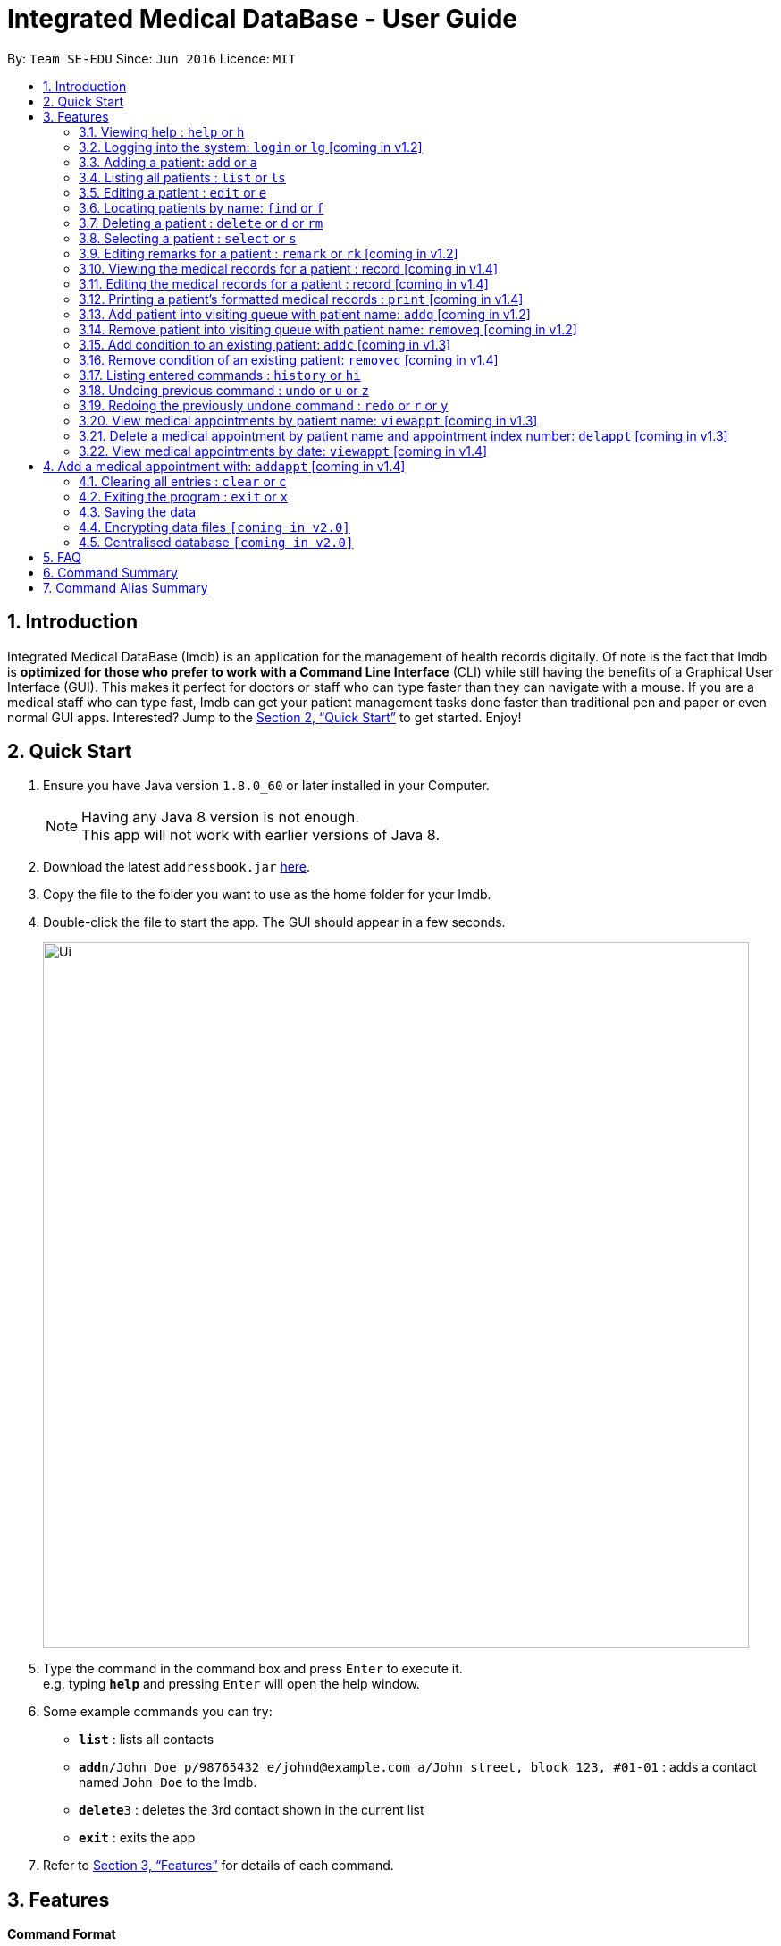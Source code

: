 = Integrated Medical DataBase - User Guide
:toc:
:toc-title:
:toc-placement: preamble
:sectnums:
:imagesDir: images
:stylesDir: stylesheets
:xrefstyle: full
:experimental:
ifdef::env-github[]
:tip-caption: :bulb:
:note-caption: :information_source:
endif::[]
:repoURL: https://github.com/se-edu/addressbook-level4

By: `Team SE-EDU`      Since: `Jun 2016`      Licence: `MIT`

== Introduction

Integrated Medical DataBase (Imdb) is an application for the management of health records digitally.
Of note is the fact that Imdb is *optimized for those who prefer to work with a Command Line Interface* (CLI)
while still having the benefits of a Graphical User Interface (GUI).
This makes it perfect for doctors or staff who can type faster than they can navigate with a mouse.
If you are a medical staff who can type fast, Imdb can get your patient management tasks done faster than traditional pen and paper or even normal GUI apps.
Interested? Jump to the <<Quick Start>> to get started. Enjoy!

== Quick Start

.  Ensure you have Java version `1.8.0_60` or later installed in your Computer.
+
[NOTE]
Having any Java 8 version is not enough. +
This app will not work with earlier versions of Java 8.
+
.  Download the latest `addressbook.jar` link:{repoURL}/releases[here].
.  Copy the file to the folder you want to use as the home folder for your Imdb.
.  Double-click the file to start the app. The GUI should appear in a few seconds.
+
image::Ui.png[width="790"]
+
.  Type the command in the command box and press kbd:[Enter] to execute it. +
e.g. typing *`help`* and pressing kbd:[Enter] will open the help window.
.  Some example commands you can try:

* *`list`* : lists all contacts
* **`add`**`n/John Doe p/98765432 e/johnd@example.com a/John street, block 123, #01-01` : adds a contact named `John Doe` to the Imdb.
* **`delete`**`3` : deletes the 3rd contact shown in the current list
* *`exit`* : exits the app

.  Refer to <<Features>> for details of each command.

[[Features]]
== Features

====
*Command Format*

* Words in `UPPER_CASE` are the parameters to be supplied by the user e.g. in `add n/NAME`, `NAME` is a parameter which can be used as `add n/John Doe`.
* Items in square brackets are optional e.g `n/NAME [c/CONDITION]` can be used as `n/John Doe c/peanuts` or as `n/John Doe`.
* Items with `…`​ after them can be used multiple times including zero times e.g. `[c/CONDITION]...` can be used as `{nbsp}` (i.e. 0 times), `c/peanuts`, `c/G6PD c/aspirin` etc.
* Parameters can be in any order e.g. if the command specifies `n/NAME p/PHONE_NUMBER`, `p/PHONE_NUMBER n/NAME` is also acceptable.
====

=== Viewing help : `help` or `h`

Format: `help` or `h`

=== Logging into the system: `login` or `lg` [coming in v1.2]

Logs the user into the Imdb, given a matching username and password.
Format: `login USERNAME PASSWORD` or `lg USERNAME PASSWORD`

=== Adding a patient: `add` or `a`

Adds a patient to the Imdb +
Format: `add n/NAME p/PHONE_NUMBER e/EMAIL a/ADDRESS [c/CONDITION]...` or
        `a n/NAME p/PHONE_NUMBER e/EMAIL a/ADDRESS [c/CONDITION]...`

[TIP]
A patient can have any number of conditions (including 0)

Examples:

* `add n/John Doe p/98765432 e/johnd@example.com a/John street, block 123, #01-01`
* `a n/Betsy Crowe c/peanuts e/betsycrowe@example.com a/Newgate Prison p/1234567 c/aspirin`

=== Listing all patients : `list` or `ls`

Shows a list of all patients in the Imdb. +
Format: `list` or `ls`

=== Editing a patient : `edit` or `e`

Edits an existing patient in the Imdb. +
Format: `edit INDEX [n/NAME] [p/PHONE] [e/EMAIL] [a/ADDRESS] [c/CONDITION]...` or
        `e INDEX [n/NAME] [p/PHONE] [e/EMAIL] [a/ADDRESS] [c/CONDITION]...`

****
* Edits the patient at the specified `INDEX`. The index refers to the index number shown in the last patient listing. The index *must be a positive integer* 1, 2, 3, ...
* At least one of the optional fields must be provided.
* Existing values will be updated to the input values.
* When editing conditions, the existing conditions of the patient will be removed i.e adding of conditions is not cumulative.
* You can remove all the patient's conditions by typing `c/` without specifying any conditions after it.
****

Examples:

* `edit 1 p/91234567 e/johndoe@example.com` +
Edits the phone number and email address of the 1st patient to be `91234567` and `johndoe@example.com` respectively.
* `e 2 n/Betsy Crower c/` +
Edits the name of the 2nd patient to be `Betsy Crower` and clears all existing conditions.

=== Locating patients by name: `find` or `f`

Finds patients whose names contain any of the given keywords. +
Format: `find KEYWORD [MORE_KEYWORDS]` or `f KEYWORD [MORE_KEYWORDS]`

****
* The search is case insensitive. e.g `hans` will match `Hans`
* The order of the keywords does not matter. e.g. `Hans Bo` will match `Bo Hans`
* Only the name is searched.
* Only full words will be matched e.g. `Han` will not match `Hans`
* Persons matching at least one keyword will be returned (i.e. `OR` search). e.g. `Hans Bo` will return `Hans Gruber`, `Bo Yang`
****

Examples:

* `find John` +
Returns `john` and `John Doe`
* `f Betsy Tim John` +
Returns any patient having names `Betsy`, `Tim`, or `John`

=== Deleting a patient : `delete` or `d` or `rm`

Deletes the specified patient from the Imdb. +
Format: `delete INDEX` or `d`

****
* Deletes the patient at the specified `INDEX`.
* The index refers to the index number shown in the most recent listing.
* The index *must be a positive integer* 1, 2, 3, ...
****

Examples:

* `list` +
`delete 2` +
Deletes the 2nd patient in the Imdb.
* `find Betsy` +
`d 1` +
Deletes the 1st patient in the results of the `find` command.

=== Selecting a patient : `select` or `s`

Selects the patient identified by the index number used in the last patient listing. +
Format: `select INDEX` or `s INDEX`

****
* Selects the patient and loads the Google search page the patient at the specified `INDEX`.
* The index refers to the index number shown in the most recent listing.
* The index *must be a positive integer* `1, 2, 3, ...`
****

Examples:

* `list` +
`select 2` +
Selects the 2nd patient in the Imdb.
* `find Betsy` +
`s 1` +
Selects the 1st patient in the results of the `find` command.

=== Editing remarks for a patient : `remark` or `rk` [coming in v1.2]

Edits the remark for a patient specified by the index number used in the last patient listing. +
Format: `remark INDEX r/[REMARK]` or `rk INDEX r/[REMARK]`

****
* Selects the patient at the specified `INDEX` and edits the remarks for that patient.
* The index refers to the index number shown in the most recent listing.
* The index *must be a positive integer* `1, 2, 3, ...`
****

Examples:

* `list` +
`remark 1 r/Likes to drink coffee.` +
Edits the remark for the first patient to Likes to drink coffee.
* `find Betsy` +
`remark 1 r/` +
Removes the remark for the first patient.

=== Viewing the medical records for a patient : record [coming in v1.4]

Views all the medical records for a patient specified by the index number used in the last patient listing. +
Format: record INDEX

**
* Selects the person at the specified `INDEX` and displays all the medical records for that patient.
* The index refers to the index number shown in the most recent listing.
* The index *must be a positive integer* `1, 2, 3, ...`
**

Examples:

* list +
record 1 +
Displays all the medical records for the first person in the result of the list command.

=== Editing the medical records for a patient : record [coming in v1.4]

Edits the medical records for a patient specified by the index number used in the last patient listing. +
Format: record INDEX d/[DATE] s/[SYMPTOMS] i/[ILLNESS] t/[TREATMENT] r/[REMARKS]

**
* Selects the person at the specified `INDEX` and edits the medical records for that patient.
* The index refers to the index number shown in the most recent listing.
* The index *must be a positive integer* `1, 2, 3, ...`
**

Examples:

* list +
record 1 d/19 March 2018 s/Runny nose, Headache i/Flu t/Zyrtec +
Edits the record for the first person to Date:19 March 2018 Symptoms:Runny nose, Headache
Illness:Flu Treatment:Zyrtec`.

=== Printing a patient's formatted medical records : `print` [coming in v1.4]

Formats and prints out a patient's medical records. +
Format: `print INDEX`

=== Add patient into visiting queue with patient name: `addq` [coming in v1.2]

Add patient into visiting queue (registration).
Format: `addq PATIENT_NAME` or `aq PATIENT_NAME`

Examples:

* `addq Betsy` +
Betsy will be added at the back of the visiting queue.

* `aq John` +
John will be added at the back of the visiting queue.

=== Remove patient into visiting queue with patient name: `removeq` [coming in v1.2]

Remove the first patient from the visiting queue (check-out).
Format: `removeq` or `rq`

Examples:

* `removeq Betsy` +
Betsy will be removed if she is the first patient in the queue.

* `rq John` +
John will be removed if he is the first patient in the queue.

=== Add condition to an existing patient: `addc` [coming in v1.3]

Adds a medical condition to an existing patient.
Format: `addc` or `ac`

Examples:

* `addc Betsy aspirin` +
Aspirin will be added to the list of conditions that Betsy has.

* `ac John asthma` +
Asthma will be added to the list of conditions that John has.

=== Remove condition of an existing patient: `removec` [coming in v1.4]

Adds a medical condition to an existing patient.
Format: `removec` or `rc`

Examples:

* `removec Betsy aspirin` +
Aspirin will be removed from the list of conditions that Betsy has.

* `rc John asthma` +
Asthma will be removed from the list of conditions that John has.

=== Listing entered commands : `history` or `hi`

Lists all the commands that you have entered in reverse chronological order. +
Format: `history` or `hi`

[NOTE]
====
Pressing the kbd:[&uarr;] and kbd:[&darr;] arrows will display the previous and next input respectively in the command box.
====

// tag::undoredo[]
=== Undoing previous command : `undo` or `u` or `z`

Restores the Imdb to the state before the previous _undoable_ command was executed. +
Format: `undo` or `u`

[NOTE]
====
Undoable commands: those commands that modify the Imdb's content (`add`, `delete`, `edit` and `clear`).
====

Examples:

* `delete 1` +
`list` +
`undo` (reverses the `delete 1` command) +

* `select 1` +
`list` +
`u` +
The `undo` command fails as there are no undoable commands executed previously.

* `delete 1` +
`clear` +
`undo` (reverses the `clear` command) +
`undo` (reverses the `delete 1` command) +

=== Redoing the previously undone command : `redo` or `r` or `y`

Reverses the most recent `undo` command. +
Format: `redo` or `r`

Examples:

* `delete 1` +
`undo` (reverses the `delete 1` command) +
`redo` (reapplies the `delete 1` command) +

* `delete 1` +
`redo` +
The `redo` command fails as there are no `undo` commands executed previously.

* `delete 1` +
`clear` +
`undo` (reverses the `clear` command) +
`undo` (reverses the `delete 1` command) +
`r` (reapplies the `delete 1` command) +
`r` (reapplies the `clear` command) +
// end::undoredo[]

=== View medical appointments by patient name: `viewappt` [coming in v1.3]

Shows a list of medical appointments of the patient.
Format: `viewappt PATIENT_NAME` or `va PATIENT_NAME`

Examples:
* `viewappt Betsy` +
List of medical appointments made by Betsy.

* `va John` +
List of medical appointments made by John.

=== Delete a medical appointment by patient name and appointment index number: `delappt` [coming in v1.3]

Delete a medical appointment of the patient.
Format: `delappt PATIENT_NAME APPOINTMENT_INDEX_NO` or `da PATIENT_NAME APPOINTMENT_INDEX_NO`

Examples:
* `delappt Betsy 2` +
Delete a medical appointment of Betsy with index number 2.

* `da John 1` +
Delete a medical appointment of John with index number 1.

=== View medical appointments by date: `viewappt` [coming in v1.4]

Shows a list of medical appointments of a particular date.
Format: `viewappt DATE` or `va DATE`

Examples:
* `viewappt 19/3/2018` +
List of medical appointments on 19/3/2018.

* `va 23/3/2019` +
List of medical appointments on 23/3/2018.

== Add a medical appointment with: `addappt` [coming in v1.4]

Add a medical appointment with patient name, date, time.
Format: `addappt PATIENT_NAME DATE TIME` or `aa PATIENT_NAME DATE TIME`

Examples:
* `addappt Betsy 19/3/2018 1000` +
Add a medical appointment for Betsy on 19/3/2018 at 10am.

* `aa John 23/3/2019 1430` +
Add a medical appointment for John on 23/3/2018 at 2:30pm.

=== Clearing all entries : `clear` or `c`

Clears all entries from the Imdb. +
Format: `clear` or `c`

=== Exiting the program : `exit` or `x`

Exits the program. +
Format: `exit` or `x`

=== Saving the data

Imdb data are saved in the hard disk automatically after any command that changes the data. +
There is no need to save manually.

// tag::dataencryption[]
=== Encrypting data files `[coming in v2.0]`

Data encryption will be implemented in v2.0 to improve security and ensure confidentiality of patients' information.
// end::dataencryption[]

// tag::centraliseddatabase[]
=== Centralised database `[coming in v2.0]`

Imdb will be able to switch from standalone mode to server/client mode in v2.0 to centralise the database at the server in the main branch.
// end::centraliseddatabase[]

== FAQ

*Q*: How do I transfer my data to another Computer? +
*A*: Install the app in the other computer and overwrite the empty data file it creates with the file that contains the data of your previous Imdb folder.

== Command Summary

* *Add* `add n/NAME p/PHONE_NUMBER e/EMAIL a/ADDRESS [c/CONDITION]...` +
e.g. `add n/James Ho p/22224444 e/jamesho@example.com a/123, Clementi Rd, 1234665 c/peanuts c/aspirin`
* *Clear* : `clear`
* *Delete* : `delete INDEX` +
e.g. `delete 3`
* *Edit* : `edit INDEX [n/NAME] [p/PHONE_NUMBER] [e/EMAIL] [a/ADDRESS] [c/CONDITION]...` +
e.g. `edit 2 n/James Lee e/jameslee@example.com`
* *Find* : `find KEYWORD [MORE_KEYWORDS]` +
e.g. `find James Jake`
* *List* : `list`
* *Login* : `login USERNAME PASSWORD`
* *Help* : `help`
* *Select* : `select INDEX` +
e.g.`select 2`
* *Remark* : `remark INDEX r/[REMARK]` +
e.g.`remark 1 r/Likes to drink coffee.`
* *View Appointment* : `viewappt`
* *History* : `history`
* *Undo* : `undo`
* *Redo* : `redo`

== Command Alias Summary

* *Add* `a n/NAME p/PHONE_NUMBER e/EMAIL a/ADDRESS [c/CONDITION]...`
e.g. `add n/James Ho p/22224444 e/jamesho@example.com a/123, Clementi Rd, 1234665 c/peanuts c/aspirin`
* *Clear* : `c`
* *Delete* : `d INDEX` or `rm INDEX` +
e.g. `d 3`
* *Edit* : `e INDEX [n/NAME] [p/PHONE_NUMBER] [e/EMAIL] [a/ADDRESS] [c/CONDITION]...` +
e.g. `e 2 n/James Lee e/jameslee@example.com`
* *Find* : `f KEYWORD [MORE_KEYWORDS]` +
e.g. `f James Jake`
* *List* : `ls`
* *Login* : `lg USERNAME PASSWORD`
* *Help* : `h`
* *Select* : `s INDEX` +
e.g.`s 2`
* *Remark* : `rk INDEX r/[REMARK]` +
e.g.`rk 1 r/Likes to drink coffee.`
* *View Appointment* : `va`
* *History* : `hi`
* *Undo* : `u` or `z`
* *Redo* : `r` or `y`
